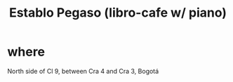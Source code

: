 :PROPERTIES:
:ID:       af7b044a-2583-4ec5-9a5c-0893e9edb692
:END:
#+title: Establo Pegaso (libro-cafe w/ piano)
* where
  North side of Cl 9, between Cra 4 and Cra 3,
  Bogotá
